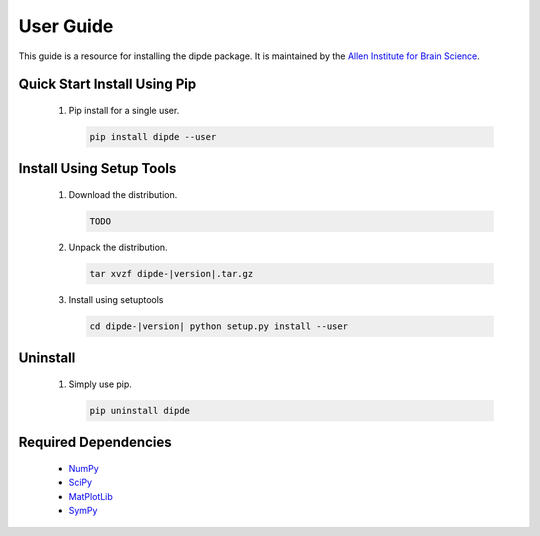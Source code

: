 User Guide
==========
This guide is a resource for installing the dipde package.
It is maintained by the `Allen Institute for Brain Science <http://www.alleninstitute.org/>`_.

Quick Start Install Using Pip
-------------------------------------

 #. Pip install for a single user.
    
    .. code-block:: bash
     
    	pip install dipde --user
    	


Install Using Setup Tools
-------------------------

 #. Download the distribution.
 
    .. code-block:: bash
     
    	TODO
 
 #. Unpack the distribution.
     
    .. code-block:: bash
     
    	tar xvzf dipde-|version|.tar.gz

 #. Install using setuptools
     
    .. code-block:: bash
     
    	cd dipde-|version| python setup.py install --user
        
Uninstall
---------

 #. Simply use pip.
      
    .. code-block:: bash
     
    	pip uninstall dipde

       

 		 
Required Dependencies
---------------------

 * `NumPy <http://wiki.scipy.org/Tentative_NumPy_Tutorial>`_
 * `SciPy <http://www.scipy.org/>`_
 * `MatPlotLib <http://matplotlib.org/>`_ 
 * `SymPy <http://www.sympy.org/>`_

